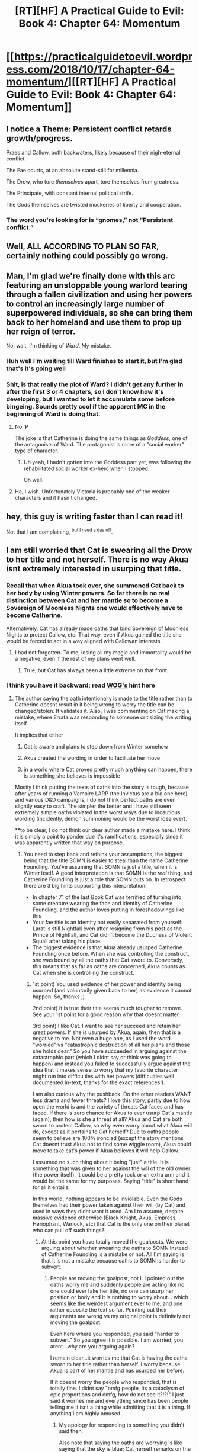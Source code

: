 #+TITLE: [RT][HF] A Practical Guide to Evil: Book 4: Chapter 64: Momentum

* [[https://practicalguidetoevil.wordpress.com/2018/10/17/chapter-64-momentum/][[RT][HF] A Practical Guide to Evil: Book 4: Chapter 64: Momentum]]
:PROPERTIES:
:Author: Zayits
:Score: 54
:DateUnix: 1539749079.0
:DateShort: 2018-Oct-17
:END:

** I notice a Theme: Persistent conflict retards growth/progress.

Praes and Callow, both backwaters, likely because of their nigh-eternal conflict.

The Fae courts, at an absolute stand-still for millennia.

The Drow, who tore /themselves/ apart, tore themselves from greatness.

The Principate, with constant internal political strife.

The Gods themselves are twisted mockeries of liberty and cooperation.
:PROPERTIES:
:Author: narfanator
:Score: 29
:DateUnix: 1539755501.0
:DateShort: 2018-Oct-17
:END:

*** The word you're looking for is “gnomes,” not “Persistant conflict.”
:PROPERTIES:
:Author: 1101560
:Score: 12
:DateUnix: 1539796275.0
:DateShort: 2018-Oct-17
:END:


** Well, *ALL ACCORDING TO PLAN SO FAR*, certainly nothing could possibly go wrong.
:PROPERTIES:
:Author: Ardvarkeating101
:Score: 11
:DateUnix: 1539751010.0
:DateShort: 2018-Oct-17
:END:


** Man, I'm glad we're finally done with this arc featuring an unstoppable young warlord tearing through a fallen civilization and using her powers to control an increasingly large number of superpowered individuals, so she can bring them back to her homeland and use them to prop up her reign of terror.

No, wait, I'm thinking of /Ward/. My mistake.
:PROPERTIES:
:Author: CouteauBleu
:Score: 15
:DateUnix: 1539788153.0
:DateShort: 2018-Oct-17
:END:

*** Huh well I'm waiting till Ward finishes to start it, but I'm glad that's it's going well
:PROPERTIES:
:Author: night1172
:Score: 6
:DateUnix: 1539798022.0
:DateShort: 2018-Oct-17
:END:


*** Shit, is that really the plot of Ward? I didn't get any further in after the first 3 or 4 chapters, so I don't know how it's developing, but I wanted to let it accumulate some before bingeing. Sounds pretty cool if the apparent MC in the beginning of Ward is doing that.
:PROPERTIES:
:Author: zehguga
:Score: 5
:DateUnix: 1539795272.0
:DateShort: 2018-Oct-17
:END:

**** No :P

The joke is that Catherine is doing the same things as /Goddess/, one of the antagonists of Ward. The protagonist is more of a "social worker" type of character.
:PROPERTIES:
:Author: CouteauBleu
:Score: 2
:DateUnix: 1539802162.0
:DateShort: 2018-Oct-17
:END:

***** Uh yeah, I hadn't gotten into the Goddess part yet, was following the rehabilitated social worker ex-hero when I stopped.

Oh well.
:PROPERTIES:
:Author: zehguga
:Score: 1
:DateUnix: 1539802721.0
:DateShort: 2018-Oct-17
:END:


**** Ha, I wish. Unfortunately Victoria is probably one of the weaker characters and it hasn't changed.
:PROPERTIES:
:Author: thunder_cranium
:Score: 1
:DateUnix: 1539876766.0
:DateShort: 2018-Oct-18
:END:


** hey, this guy is writing faster than I can read it!

Not that I am complaining, ^{but I need a day off}.
:PROPERTIES:
:Author: Trudar
:Score: 2
:DateUnix: 1539814837.0
:DateShort: 2018-Oct-18
:END:


** I am still worried that Cat is swearing all the Drow to her title and not herself. There is no way Akua isnt extremely interested in usurping that title.
:PROPERTIES:
:Author: TaltosDreamer
:Score: 2
:DateUnix: 1539756285.0
:DateShort: 2018-Oct-17
:END:

*** Recall that when Akua took over, she summoned Cat back to her body by using Winter powers. So far there is no real distinction between Cat and her mantle so to become a Sovereign of Moonless Nights one would effectively have to become Catherine.

Alternatively, Cat has already made oaths that bind Sovereign of Moonless Nights to protect Callow, etc. That way, even if Akua gained the title she would be forced to act in a way aligned with Callowan interests.
:PROPERTIES:
:Author: haiku_fornification
:Score: 8
:DateUnix: 1539797305.0
:DateShort: 2018-Oct-17
:END:

**** I had not forgotten. To me, losing all my magic and immortality would be a negative, even if the rest of my plans went well.
:PROPERTIES:
:Author: TaltosDreamer
:Score: 1
:DateUnix: 1539810275.0
:DateShort: 2018-Oct-18
:END:

***** True, but Cat has always been a little extreme on that front.
:PROPERTIES:
:Author: Locoleos
:Score: 2
:DateUnix: 1539914856.0
:DateShort: 2018-Oct-19
:END:


*** I think you have it backward; read [[https://www.reddit.com/r/rational/comments/9o9d6p/rthf_a_practical_guide_to_evil_book_4_chapter_63/e7vop1k/][WOG's]] hint here
:PROPERTIES:
:Author: werafdsaew
:Score: 7
:DateUnix: 1539762026.0
:DateShort: 2018-Oct-17
:END:

**** The author saying the oath intentionally is made to the title rather than to Catherine doesnt result in it being wrong to worry the title can be changed/stolen. It validates it. Also, I was commenting on Cat making a mistake, where Errata was responding to someone critisizing the writing itself.

It implies that either

1) Cat is aware and plans to step down from Winter somehow

2) Akua created the wording in order to facilitate her move

3) in a world where Cat proved pretty much anything can happen, there is something she believes is impossible

Mostly I think putting the texts of oaths into the story is tough, because after years of running a Vampire LARP (the Invictus are a big one here) and various D&D campaigns, I do not think perfect oaths are even slightly easy to craft. The simpler the better and I have still seen extremely simple oaths violated in the worst ways due to incautious wording (incidently, demon summoning would be the worst idea ever).

**to be clear, I do not think our dear author made a mistake here. I think it is simply a point to ponder due it's ramifications, especially since it was apparently written that way on purpose.
:PROPERTIES:
:Author: TaltosDreamer
:Score: 7
:DateUnix: 1539775628.0
:DateShort: 2018-Oct-17
:END:

***** You need to step back and rethink your assumptions, the biggest being that the title SOMN is easier to steal than the name Catherine Foundling. You've assuming that SOMN is just a title, when it is Winter itself. A good interpretation is that SOMN is the /real/ thing, and Catherine Foundling is just a role that SOMN puts on. In retrospect there are 3 big hints supporting this interpretation:

- In chapter 71 of the last Book Cat was terrified of turning into some creature wearing the face and identity of Catherine Foundling, and the author loves putting in foreshadowings like this
- Your fae title is an identity not easily separated from yourself: Larat is still Nightfall even after resigning from his post as the Prince of Nightfall, and Cat didn't become the Duchess of Violent Squall after taking his place.
- The biggest evidence is that Akua already usurped Catherine Foundling once before. When she was controlling the construct, she was bound by all the oaths that Cat swore to. Conversely, this means that as far as oaths are concerned, Akua counts as Cat when she is controlling the construct.
:PROPERTIES:
:Author: werafdsaew
:Score: 4
:DateUnix: 1539800783.0
:DateShort: 2018-Oct-17
:END:

****** 1st point) You used evidence of her power and identity being usurped (and voluntarily given back to her) as evidence it cannot happen. So, thanks ;)

2nd point) It is true their title seems much tougher to remove. See your 1st point for a good reason why that doesnt matter.

3rd point) I like Cat. I want to see her succeed and retain her great powers. If she is usurped by Akua, again, then that is a negative to me. Not even a huge one, as I used the word "worried" vs "catastrophic destruction of all her plans and those she holds dear." So you have succeeded in arguing against the catastrophic part (which I didnt say or think was going to happen) and instead you failed to successfully argue against the idea that it makes sense to worry that my favorite character might run into difficulties with her powers (difficulties well documented in-text, thanks for the exact references!).

I am also curious why the pushback. Do the other readers WANT less drama and fewer threats? I love this story, partly due to how open the world is and the variety of threats Cat faces and has faced. If there is zero chance for Akua to ever usurp Cat's mantle (again), then how is she a threat at all? Akua and Cat are both sworn to protect Callow, so why even worry about what Akua will do, except as it pertains to Cat herself? Due to oaths people seem to believe are 100% ironclad (except the story mentions Cat doesnt trust Akua not to find some wiggle room), Akua could move to take cat's power if Akua believes it will help Callow.

I assumed no such thing about it being "just" a title. It is something that was given to her against the will of the old owner (the power itself). It could be a pretty rock or an extra arm and it would be the same for my purposes. Saying "title" is short hand for all it entails.

In this world, nothing appears to be inviolable. Even the Gods themelves had their power taken against their will (by Cat) and used in ways they didnt want it used. Am I to assume, despite massive evidence otherwise (Black Knight, Akua, Empress, Heriophant, Warlock, etc) that Cat is the only one on their planet who can pull off such things?
:PROPERTIES:
:Author: TaltosDreamer
:Score: 1
:DateUnix: 1539812759.0
:DateShort: 2018-Oct-18
:END:

******* At this point you have totally moved the goalposts. We were arguing about whether swearing the oaths to SOMN instead of Catherine Foundling is a mistake or not. All I'm saying is that it is not a mistake because oaths to SOMN is harder to subvert.
:PROPERTIES:
:Author: werafdsaew
:Score: 1
:DateUnix: 1539830832.0
:DateShort: 2018-Oct-18
:END:

******** People are moving the goalpost, not I. I pointed out the oaths worry me and suddenly people are acting like no one could ever take her title, no one can usurp her position or body and it is nothing to worry about... which seems like the weirdest argument ever to me, and one rather opposite the text so far. Pointing out their arguments are wrong vs my original point is definitely not moving the goalpost.

Even here where you responded, you said "harder to subvert." So you agree it is possible. I am worried, you arent...why are you arguing again?

I remain clear...it worries me that Cat is having the oaths sworn to her title rather than herself. I worry because Akua is part of her mantle and has usurped her before.

If it doesnt worry the people who responded, that is totally fine. I didnt say "omfg people, its a cataclysm of epic proportions and omfg, how do not see it?!?!" I just said it worries me and everything since has been people telling me it isnt a thing while admitting that it is a thing. If anything I am highly amused.
:PROPERTIES:
:Author: TaltosDreamer
:Score: 1
:DateUnix: 1539832102.0
:DateShort: 2018-Oct-18
:END:

********* My apology for responding to something you didn't said then.

Also note that saying the oaths are worrying is like saying that the sky is blue; Cat herself remarks on the danger in the last chapter.
:PROPERTIES:
:Author: werafdsaew
:Score: 1
:DateUnix: 1539833368.0
:DateShort: 2018-Oct-18
:END:

********** ...which is why I am confused at the pushback.

People could have said they are confident Cat has it figured out and then gone about their day. Idk, humans are odd creatures
:PROPERTIES:
:Author: TaltosDreamer
:Score: 3
:DateUnix: 1539835284.0
:DateShort: 2018-Oct-18
:END:


***** Or 4) Cat assumes that Akua or the "Backstabbing is a cultural virtue" drow will inevitably find a way to twist away from ANYTHING she has them swear willingly. The contingency is knowing that and being prepared to trade resources gained now for resources spent later putting down the inevitable rebellion. For bonus points, something nasty with Masego and a sympathetic link with the Fae magic in each of the oath-takers would be hilarious.

"I know this will go wrong, and when it does, I/the Woe will solve it by stabbing it in the face" is a very Cat contingency.
:PROPERTIES:
:Author: CFCrispyBacon
:Score: 4
:DateUnix: 1539778792.0
:DateShort: 2018-Oct-17
:END:

****** Also an option :)
:PROPERTIES:
:Author: TaltosDreamer
:Score: 2
:DateUnix: 1539782065.0
:DateShort: 2018-Oct-17
:END:


*** This whole arc Cat has kinda been hinting at abdiction following the Liesse Accords. I think she is seperating the drow loyalties from her personally to keep that option on the table. This way she can pass them to a successor, whereas otherwise they'd make it impossible to abdicate.
:PROPERTIES:
:Author: WalterTFD
:Score: 3
:DateUnix: 1539814607.0
:DateShort: 2018-Oct-18
:END:

**** I like that idea. With the WoG comment especially it seems possible. Sad though. I was hoping for Goddess Cat to make a 3rd faction in the battles between the Gods.
:PROPERTIES:
:Author: TaltosDreamer
:Score: 2
:DateUnix: 1539815872.0
:DateShort: 2018-Oct-18
:END:

